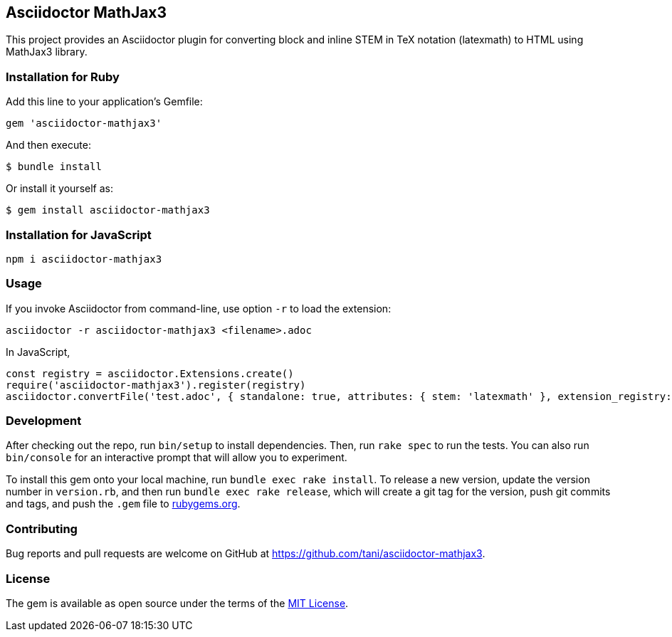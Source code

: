 == Asciidoctor MathJax3

This project provides an Asciidoctor plugin for converting block and
inline STEM in TeX notation (latexmath) to HTML using MathJax3 library.

=== Installation for Ruby

Add this line to your application’s Gemfile:

[source,ruby]
----
gem 'asciidoctor-mathjax3'
----

And then execute:

....
$ bundle install
....

Or install it yourself as:

....
$ gem install asciidoctor-mathjax3
....

=== Installation for JavaScript

[source,javascript]
----
npm i asciidoctor-mathjax3
----

=== Usage

If you invoke Asciidoctor from command-line, use option `-r` to load the
extension:

....
asciidoctor -r asciidoctor-mathjax3 <filename>.adoc
....

In JavaScript,

[source,javascript]
----
const registry = asciidoctor.Extensions.create()
require('asciidoctor-mathjax3').register(registry)
asciidoctor.convertFile('test.adoc', { standalone: true, attributes: { stem: 'latexmath' }, extension_registry: registry })
----

=== Development

After checking out the repo, run `bin/setup` to install dependencies.
Then, run `rake spec` to run the tests. You can also run `bin/console`
for an interactive prompt that will allow you to experiment.

To install this gem onto your local machine, run
`bundle exec rake install`. To release a new version, update the version
number in `version.rb`, and then run `bundle exec rake release`, which
will create a git tag for the version, push git commits and tags, and
push the `.gem` file to https://rubygems.org[rubygems.org].

=== Contributing

Bug reports and pull requests are welcome on GitHub at
https://github.com/tani/asciidoctor-mathjax3.

=== License

The gem is available as open source under the terms of the
https://opensource.org/licenses/MIT[MIT License].
